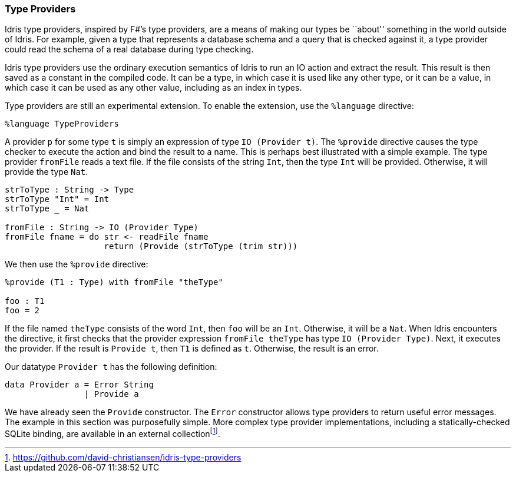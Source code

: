 [[type-providers]]
Type Providers
~~~~~~~~~~~~~~

[logo]#Idris# type providers, inspired by F#’s type providers, are a means of making our types be ``about'' something in the world outside of Idris.
For example, given a type that represents a database schema and a query that is checked against it, a type provider could read the schema of a real database during type checking.

[logo]#Idris# type providers use the ordinary execution semantics of [logo]#Idris# to run an IO action and extract the result.
This result is then saved as a constant in the compiled code.
It can be a type, in which case it is used like any other type, or it can be a value, in which case it can be used as any other value, including as an index in types.

Type providers are still an experimental extension.
To enable the extension, use the `%language` directive:

----
%language TypeProviders
----

A provider `p` for some type `t` is simply an expression of type `IO (Provider t)`.
The `%provide` directive causes the type checker to execute the action and bind the result to a name.
This is perhaps best illustrated with a simple example.
The type provider `fromFile` reads a text file.
If the file consists of the string `Int`, then the type `Int` will be provided.
Otherwise, it will provide the type `Nat`.

----
strToType : String -> Type
strToType "Int" = Int
strToType _ = Nat

fromFile : String -> IO (Provider Type)
fromFile fname = do str <- readFile fname
                    return (Provide (strToType (trim str)))
----

We then use the `%provide` directive:

----
%provide (T1 : Type) with fromFile "theType"

foo : T1
foo = 2
----

If the file named `theType` consists of the word `Int`, then `foo` will be an `Int`.
Otherwise, it will be a `Nat`.
When [logo]#Idris# encounters the directive, it first checks that the provider expression `fromFile theType` has type `IO (Provider Type)`.
Next, it executes the provider.
If the result is `Provide t`, then `T1` is defined as `t`.
Otherwise, the result is an error.

Our datatype `Provider t` has the following definition:

----
data Provider a = Error String
                | Provide a
----

We have already seen the `Provide` constructor.
The `Error` constructor allows type providers to return useful error messages.
The example in this section was purposefully simple.
More complex type provider implementations, including a statically-checked SQLite binding, are available in an external collectionfootnote:[https://github.com/david-christiansen/idris-type-providers].

